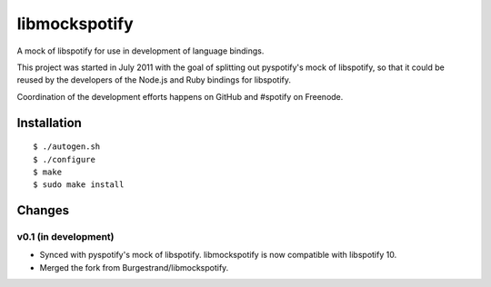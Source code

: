 **************
libmockspotify
**************

A mock of libspotify for use in development of language bindings.

This project was started in July 2011 with the goal of splitting out
pyspotify's mock of libspotify, so that it could be reused by the developers of
the Node.js and Ruby bindings for libspotify.

Coordination of the development efforts happens on GitHub and #spotify on
Freenode.

Installation
============

::

    $ ./autogen.sh
    $ ./configure
    $ make
    $ sudo make install


Changes
=======

v0.1 (in development)
---------------------

- Synced with pyspotify's mock of libspotify. libmockspotify is now compatible
  with libspotify 10.
- Merged the fork from Burgestrand/libmockspotify.
